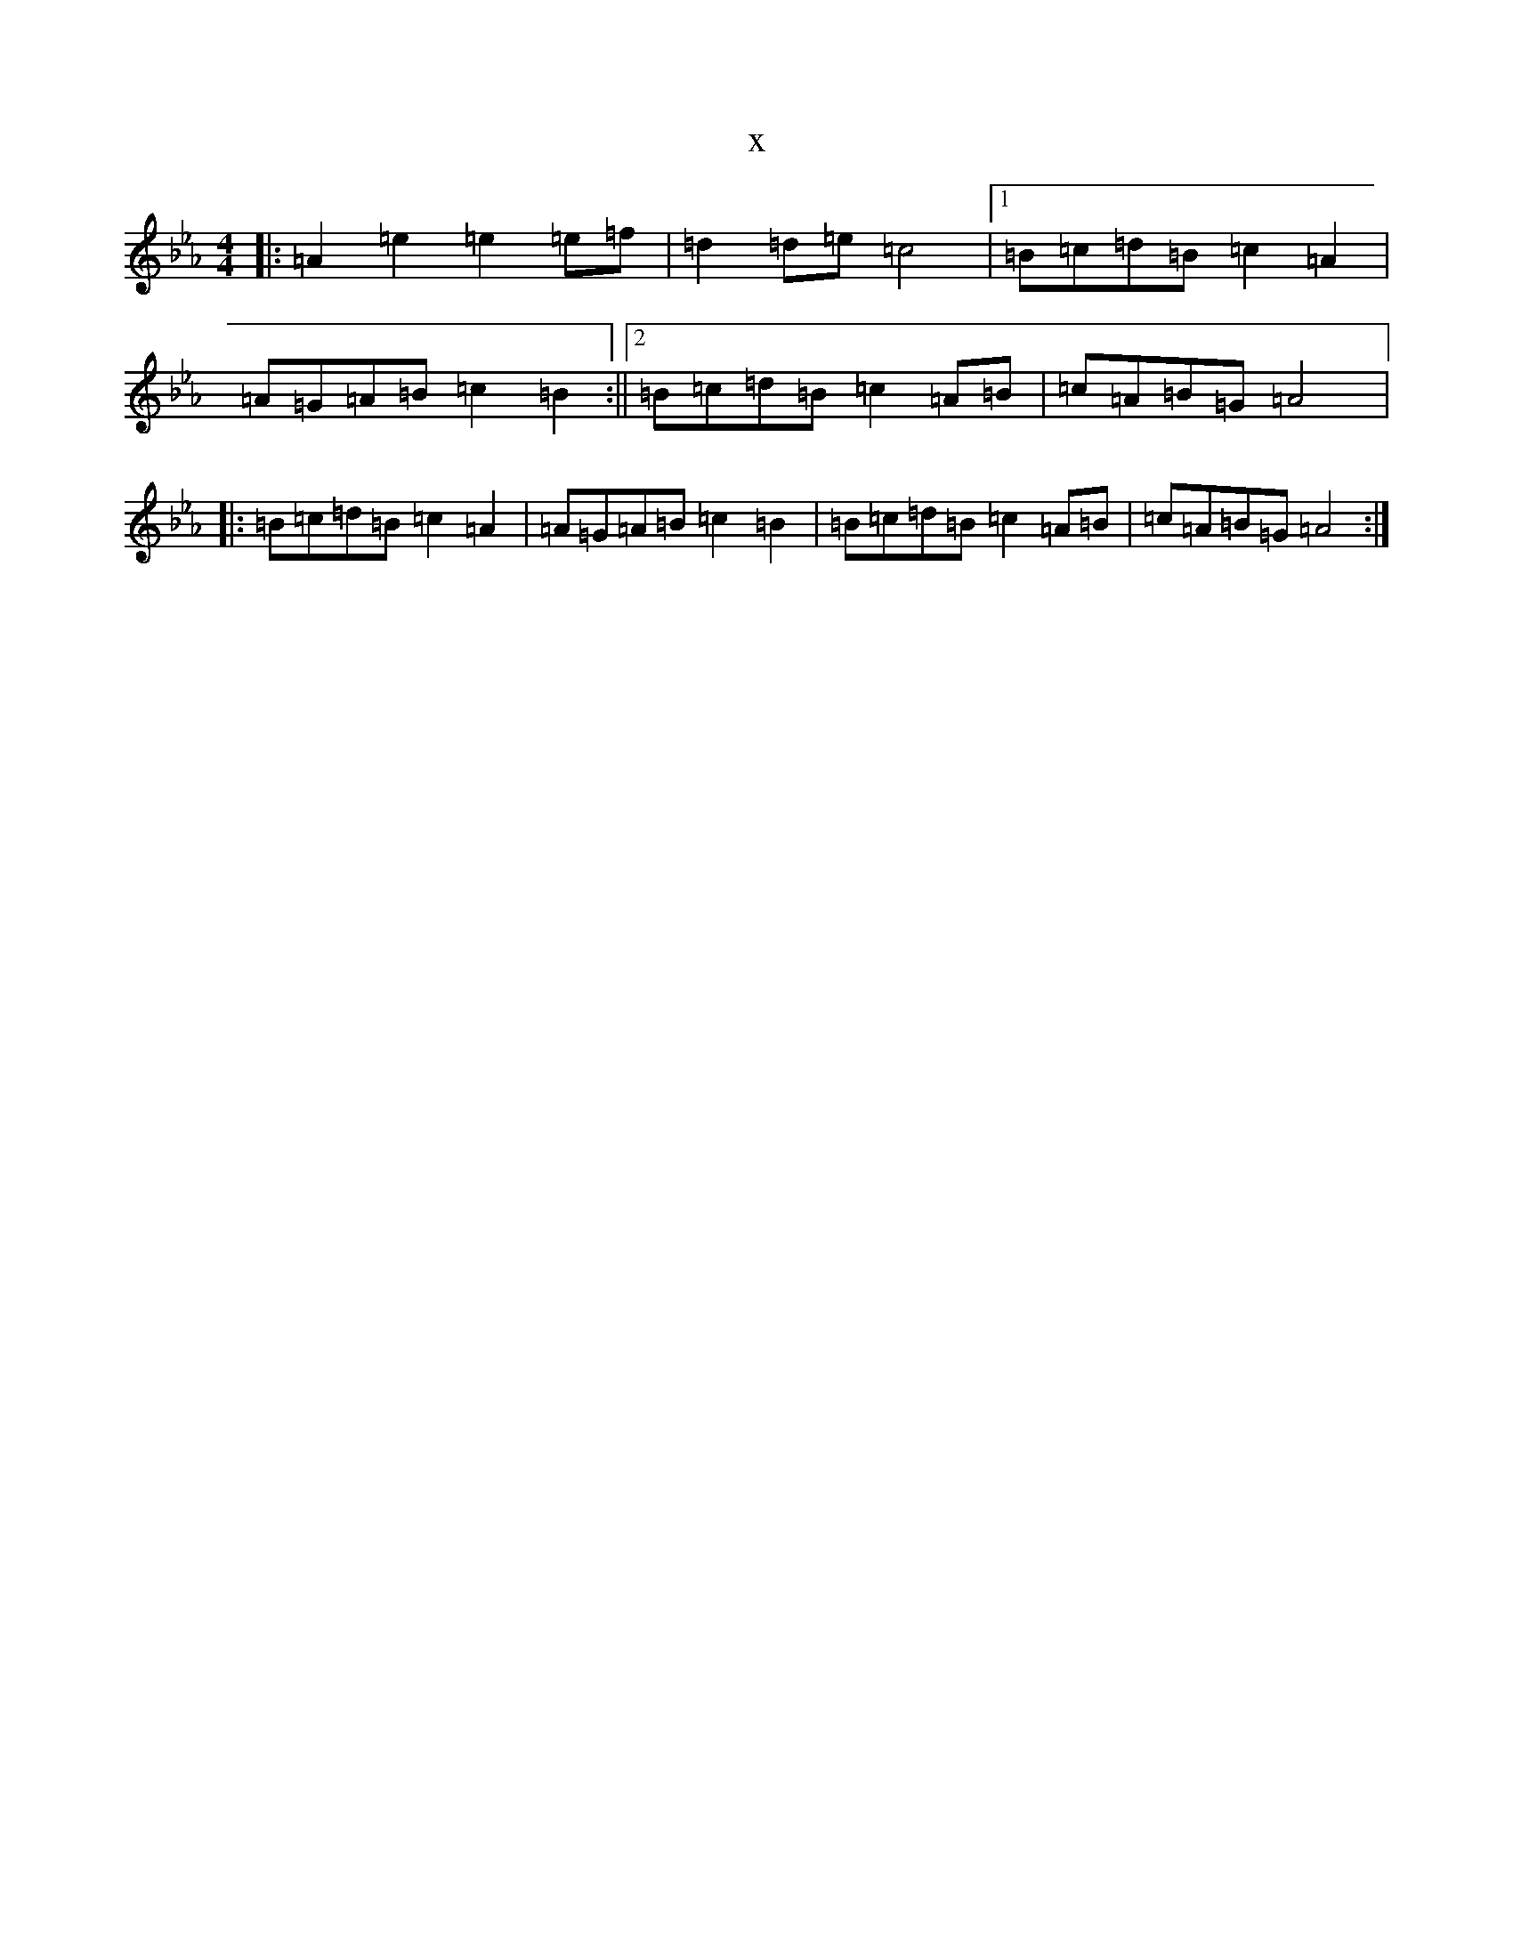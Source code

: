 X:604
T:x
L:1/8
M:4/4
K: C minor
|:=A2=e2=e2=e=f|=d2=d=e=c4|1=B=c=d=B=c2=A2|=A=G=A=B=c2=B2:||2=B=c=d=B=c2=A=B|=c=A=B=G=A4|:=B=c=d=B=c2=A2|=A=G=A=B=c2=B2|=B=c=d=B=c2=A=B|=c=A=B=G=A4:|